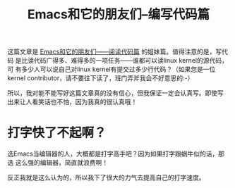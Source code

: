 #+title: Emacs和它的朋友们--编写代码篇

这篇文章是 [[./reading-source-code-cn.html][Emacs和它的朋友们——阅读代码篇]] 的姐妹篇。值得注意的是，写代码
是比读代码广得多、难得多的一项任务——谁都可以读linux kernel的源代码，可
有多少人可以说自己对linux kernel有提交过多少行代码？（如果您是一位
kernel contributor，请不要往下读了，班门弄斧我会不好意思的:-）

所以，我对能不能写好这篇文章真的没有信心，但我保证一定会认真写。即使写
出来让人看笑话也不怕，因为我真的很认真哦！

* 打字快了不起啊？

选Emacs当编辑器的人，大概都是打字高手吧？因为如果打字跟蜗牛似的话，那选
这么强的编辑器，简直就浪费啊！

反正我就是这么认为的，所以我下了很大的力气去提高自己的打字速度。
